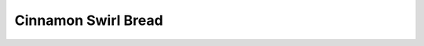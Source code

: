 .. index::
   single: cinnamon; bread

Cinnamon Swirl Bread
=====================

.. ingredients::

   For the bread:

   - 1 cup warm water (110 degrees F, feels warm but not hot)
   - 1 packet (1/4 ounce) active dry yeast
   - 1/3 cup white sugar
   - 1 tsp. salt
   - 2 tbsp. vegetable or canola oil
   - 3 cups flour

   For the filling:

   - 3 tbsp. butter, softened but not melted
   - about 1/3 cup sugar
   - 1-2 tsp. cinnamon
   - optional: about 1/3 cup raisins

.. procedure::

   Preheat oven to 350 degrees Fahrenheit (175 degrees Celcius).  In a large bowl, dissolve the sugar in the warm water, and then stir in yeast.
   Allow to proof until yeast resembles a creamy foam, about 10 minutes.
   Mix salt and oil into the yeast.
   Mix in flour one cup at a time.
   Knead dough on a lightly floured surface until smooth, about 8 to 10 minutes.
   Place in a well-oiled bowl, turn dough to coat, and cover with a damp cloth.
   Allow to rise until doubled in bulk, about 1 hour.
   Punch the dough down, and knead for a minute or two.
   Roll the dough out into a rectangle, approximately 9 x 15 inches.
   Spread the softened butter all over the surface, then sprinkle the cinnamon-sugar all over the buttered surface, and then the raisins.
   Roll up from short end (so the finished roll is 9 inches long), and place into a well-oiled 9 x 5 inch loaf pan.
   Allow to rise for around 30-40 minutes.
   Bake for 30 minutes.

.. rubric:: References

   This recipe comes from Sonia.  She gave it to Tori as thanks for driving her to a trailhead one time while at Williams.

.. notes::

   I've always made it without raisins, and it's a great snack food (or good as french toast).

.. sectionauthor:: Tori
